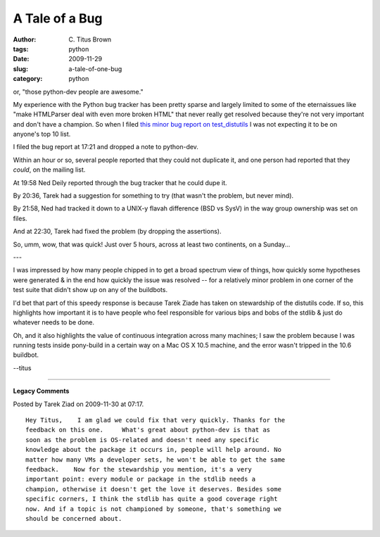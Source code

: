 A Tale of a Bug
###############

:author: C\. Titus Brown
:tags: python
:date: 2009-11-29
:slug: a-tale-of-one-bug
:category: python


or, "those python-dev people are awesome."

My experience with the Python bug tracker has been pretty sparse and
largely limited to some of the eternaissues like "make HTMLParser deal
with even more broken HTML" that never really get resolved because
they're not very important and don't have a champion.  So when I filed
`this minor bug report on test_distutils
<http://bugs.python.org/issue7408>`__ I was not expecting it to be on
anyone's top 10 list.

I filed the bug report at 17:21 and dropped a note to python-dev.

Within an hour or so, several people reported that they could not
duplicate it, and one person had reported that they *could*, on the
mailing list.

At 19:58 Ned Deily reported through the bug tracker that he could dupe it.

By 20:36, Tarek had a suggestion for something to try (that wasn't the
problem, but never mind).

By 21:58, Ned had tracked it down to a UNIX-y flavah difference (BSD
vs SysV) in the way group ownership was set on files.

And at 22:30, Tarek had fixed the problem (by dropping the assertions).

So, umm, wow, that was quick!  Just over 5 hours, across at least two
continents, on a Sunday...

---

I was impressed by how many people chipped in to get a broad spectrum
view of things, how quickly some hypotheses were generated & in the
end how quickly the issue was resolved -- for a relatively minor problem
in one corner of the test suite that didn't show up on any of the
buildbots.

I'd bet that part of this speedy response is because Tarek Ziade has
taken on stewardship of the distutils code.  If so, this highlights
how important it is to have people who feel responsible for various
bips and bobs of the stdlib & just do whatever needs to be done.

Oh, and it also highlights the value of continuous integration across
many machines; I saw the problem because I was running tests inside
pony-build in a certain way on a Mac OS X 10.5 machine, and the error
wasn't tripped in the 10.6 buildbot.

--titus


----

**Legacy Comments**


Posted by Tarek Ziad on 2009-11-30 at 07:17. 

::

   Hey Titus,    I am glad we could fix that very quickly. Thanks for the
   feedback on this one.     What's great about python-dev is that as
   soon as the problem is OS-related and doesn't need any specific
   knowledge about the package it occurs in, people will help around. No
   matter how many VMs a developer sets, he won't be able to get the same
   feedback.    Now for the stewardship you mention, it's a very
   important point: every module or package in the stdlib needs a
   champion, otherwise it doesn't get the love it deserves. Besides some
   specific corners, I think the stdlib has quite a good coverage right
   now. And if a topic is not championed by someone, that's something we
   should be concerned about.


